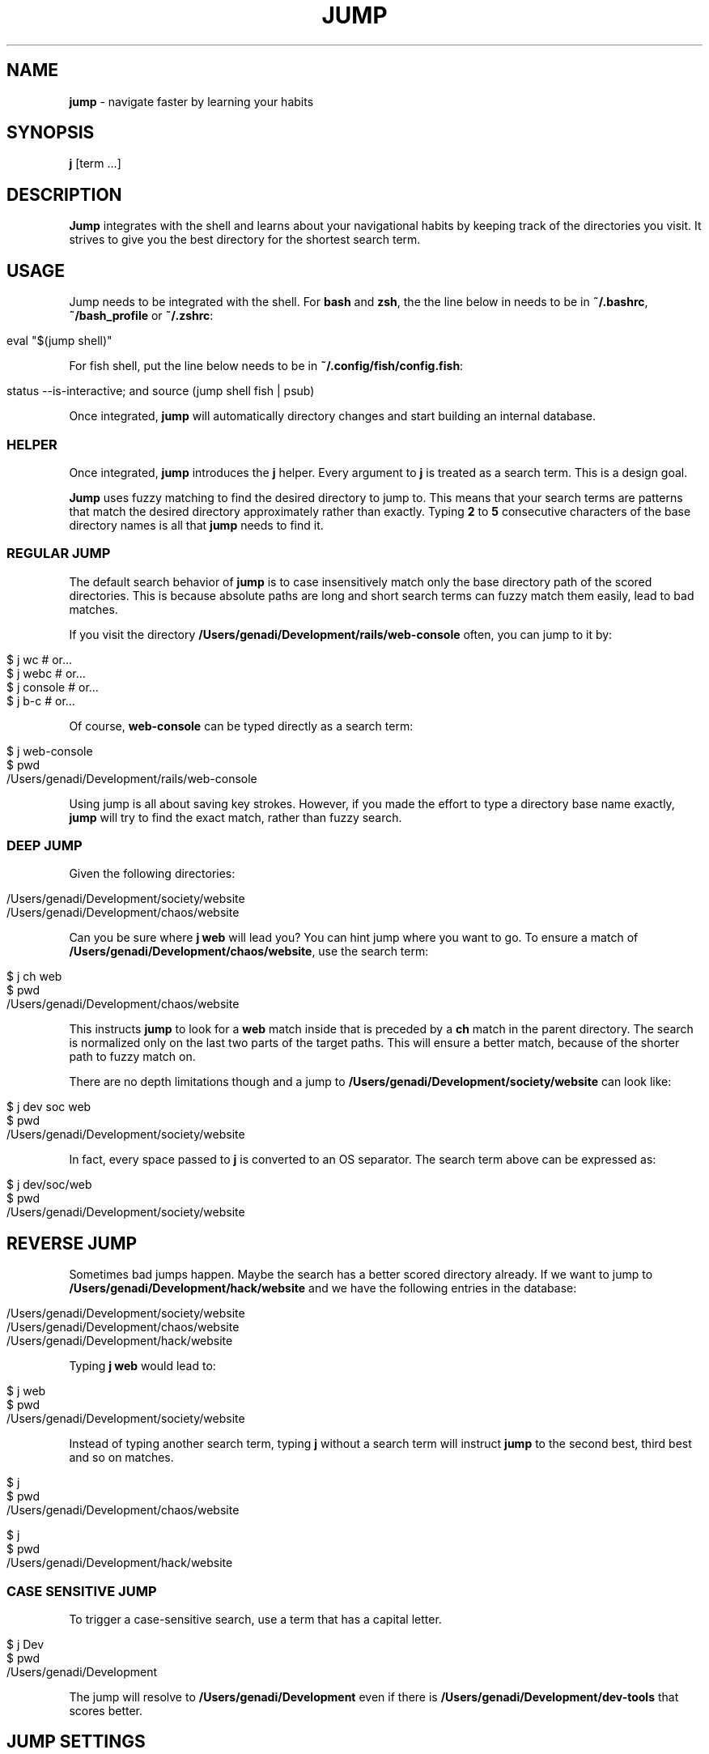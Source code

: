 .\" generated with Ronn/v0.7.3
.\" http://github.com/rtomayko/ronn/tree/0.7.3
.
.TH "JUMP" "1" "January 2020" "" ""
.
.SH "NAME"
\fBjump\fR \- navigate faster by learning your habits
.
.SH "SYNOPSIS"
\fBj\fR [term \.\.\.]
.
.SH "DESCRIPTION"
\fBJump\fR integrates with the shell and learns about your navigational habits by keeping track of the directories you visit\. It strives to give you the best directory for the shortest search term\.
.
.SH "USAGE"
Jump needs to be integrated with the shell\. For \fBbash\fR and \fBzsh\fR, the the line below in needs to be in \fB~/\.bashrc\fR, \fB~/bash_profile\fR or \fB~/\.zshrc\fR:
.
.IP "" 4
.
.nf

eval "$(jump shell)"
.
.fi
.
.IP "" 0
.
.P
For fish shell, put the line below needs to be in \fB~/\.config/fish/config\.fish\fR:
.
.IP "" 4
.
.nf

status \-\-is\-interactive; and source (jump shell fish | psub)
.
.fi
.
.IP "" 0
.
.P
Once integrated, \fBjump\fR will automatically directory changes and start building an internal database\.
.
.SS "HELPER"
Once integrated, \fBjump\fR introduces the \fBj\fR helper\. Every argument to \fBj\fR is treated as a search term\. This is a design goal\.
.
.P
\fBJump\fR uses fuzzy matching to find the desired directory to jump to\. This means that your search terms are patterns that match the desired directory approximately rather than exactly\. Typing \fB2\fR to \fB5\fR consecutive characters of the base directory names is all that \fBjump\fR needs to find it\.
.
.SS "REGULAR JUMP"
The default search behavior of \fBjump\fR is to case insensitively match only the base directory path of the scored directories\. This is because absolute paths are long and short search terms can fuzzy match them easily, lead to bad matches\.
.
.P
If you visit the directory \fB/Users/genadi/Development/rails/web\-console\fR often, you can jump to it by:
.
.IP "" 4
.
.nf

$ j wc      # or\.\.\.
$ j webc    # or\.\.\.
$ j console # or\.\.\.
$ j b\-c     # or\.\.\.
.
.fi
.
.IP "" 0
.
.P
Of course, \fBweb\-console\fR can be typed directly as a search term:
.
.IP "" 4
.
.nf

$ j web\-console
$ pwd
/Users/genadi/Development/rails/web\-console
.
.fi
.
.IP "" 0
.
.P
Using jump is all about saving key strokes\. However, if you made the effort to type a directory base name exactly, \fBjump\fR will try to find the exact match, rather than fuzzy search\.
.
.SS "DEEP JUMP"
Given the following directories:
.
.IP "" 4
.
.nf

/Users/genadi/Development/society/website
/Users/genadi/Development/chaos/website
.
.fi
.
.IP "" 0
.
.P
Can you be sure where \fBj web\fR will lead you? You can hint jump where you want to go\. To ensure a match of \fB/Users/genadi/Development/chaos/website\fR, use the search term:
.
.IP "" 4
.
.nf

$ j ch web
$ pwd
/Users/genadi/Development/chaos/website
.
.fi
.
.IP "" 0
.
.P
This instructs \fBjump\fR to look for a \fBweb\fR match inside that is preceded by a \fBch\fR match in the parent directory\. The search is normalized only on the last two parts of the target paths\. This will ensure a better match, because of the shorter path to fuzzy match on\.
.
.P
There are no depth limitations though and a jump to \fB/Users/genadi/Development/society/website\fR can look like:
.
.IP "" 4
.
.nf

$ j dev soc web
$ pwd
/Users/genadi/Development/society/website
.
.fi
.
.IP "" 0
.
.P
In fact, every space passed to \fBj\fR is converted to an OS separator\. The search term above can be expressed as:
.
.IP "" 4
.
.nf

$ j dev/soc/web
$ pwd
/Users/genadi/Development/society/website
.
.fi
.
.IP "" 0
.
.SH "REVERSE JUMP"
Sometimes bad jumps happen\. Maybe the search has a better scored directory already\. If we want to jump to \fB/Users/genadi/Development/hack/website\fR and we have the following entries in the database:
.
.IP "" 4
.
.nf

/Users/genadi/Development/society/website
/Users/genadi/Development/chaos/website
/Users/genadi/Development/hack/website
.
.fi
.
.IP "" 0
.
.P
Typing \fBj web\fR would lead to:
.
.IP "" 4
.
.nf

$ j web
$ pwd
/Users/genadi/Development/society/website
.
.fi
.
.IP "" 0
.
.P
Instead of typing another search term, typing \fBj\fR without a search term will instruct \fBjump\fR to the second best, third best and so on matches\.
.
.IP "" 4
.
.nf

$ j
$ pwd
/Users/genadi/Development/chaos/website

$ j
$ pwd
/Users/genadi/Development/hack/website
.
.fi
.
.IP "" 0
.
.SS "CASE SENSITIVE JUMP"
To trigger a case\-sensitive search, use a term that has a capital letter\.
.
.IP "" 4
.
.nf

$ j Dev
$ pwd
/Users/genadi/Development
.
.fi
.
.IP "" 0
.
.P
The jump will resolve to \fB/Users/genadi/Development\fR even if there is \fB/Users/genadi/Development/dev\-tools\fR that scores better\.
.
.SH "JUMP SETTINGS"
Jump is opinionated and we would recommend you to stick to the sweet hand\-tuned defaults we have provided after years of research, however, we provide a few options that may be useful to hand\-tune yourself:
.
.SS "\-\-space (values: slash (default), ignore)"
The calls "j parent child" and "j parent/child" are equivalent by default because spaces are treated as OS separators (/ in Unix)\. You can choose to ignore spaces in searches by setting the "spaces" option to "ignore":
.
.IP "" 4
.
.nf

jump settings \-\-space=ignore
.
.fi
.
.IP "" 0
.
.SS "\-\-preserve (values: false (default), true)"
By default, landing in a directory that is no\-longer available on disk will cause jump to remove that directory from its database\. If a jump lands in unmounted drive, the changing of directory will timeout\. This is why this is turned off (false) by default\.
.
.IP "" 4
.
.nf

jump settings \-\-preserve=true
.
.fi
.
.IP "" 0
.
.SS "\-\-reset"
Reset jump settings to their default values\.
.
.IP "" 4
.
.nf

jump settings \-\-reset
.
.fi
.
.IP "" 0
.
.SH "COPYRIGHT"
The MIT License (MIT)
.
.P
Copyright (c) 2015\-2020 Genadi Samokovarov
.
.SH "SEE ALSO"
autojump(1), z(1), pushd(1), popd(1)
